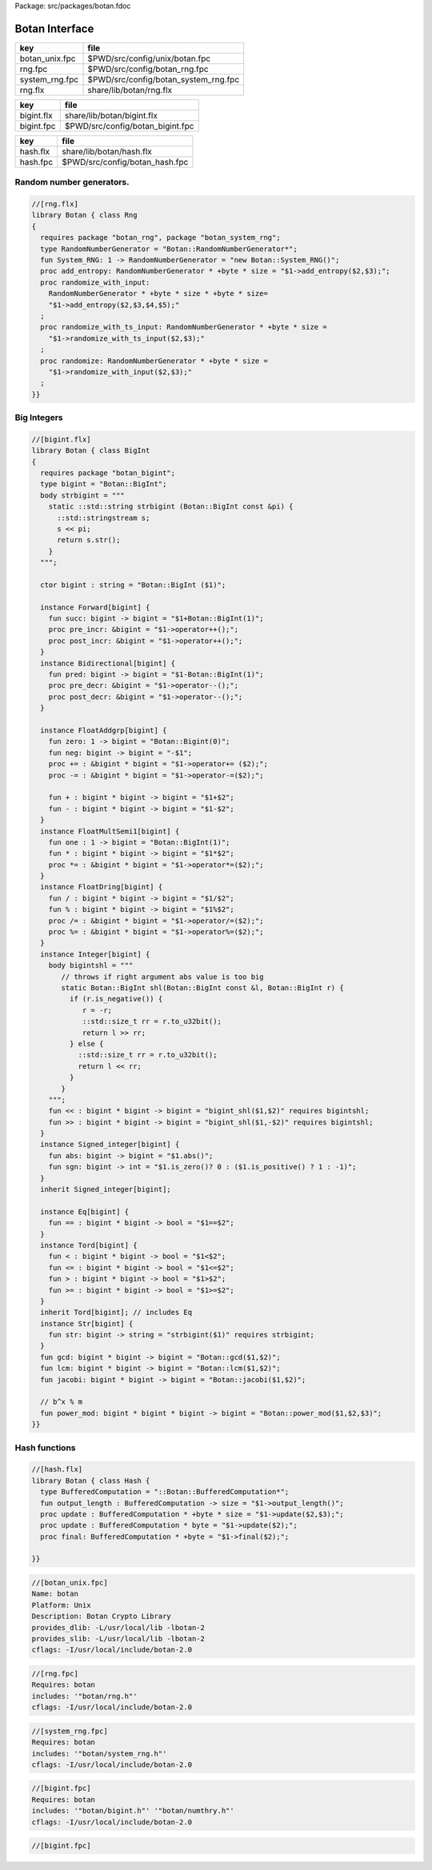 Package: src/packages/botan.fdoc


===============
Botan Interface
===============

============== ====================================
key            file                                 
============== ====================================
botan_unix.fpc $PWD/src/config/unix/botan.fpc       
rng.fpc        $PWD/src/config/botan_rng.fpc        
system_rng.fpc $PWD/src/config/botan_system_rng.fpc 
rng.flx        share/lib/botan/rng.flx              
============== ====================================

========== ================================
key        file                             
========== ================================
bigint.flx share/lib/botan/bigint.flx       
bigint.fpc $PWD/src/config/botan_bigint.fpc 
========== ================================

========== ==============================
key        file                           
========== ==============================
hash.flx   share/lib/botan/hash.flx       
hash.fpc   $PWD/src/config/botan_hash.fpc 
========== ==============================


Random number generators.
=========================


.. index:: RandomNumberGenerator(type)
.. index:: System_RNG(fun)
.. index:: add_entropy(proc)
.. index:: randomize_with_input(proc)
.. index:: randomize_with_ts_input(proc)
.. index:: randomize(proc)
.. code-block:: felix

  //[rng.flx]
  library Botan { class Rng
  {
    requires package "botan_rng", package "botan_system_rng";
    type RandomNumberGenerator = "Botan::RandomNumberGenerator*";
    fun System_RNG: 1 -> RandomNumberGenerator = "new Botan::System_RNG()";
    proc add_entropy: RandomNumberGenerator * +byte * size = "$1->add_entropy($2,$3);";
    proc randomize_with_input: 
      RandomNumberGenerator * +byte * size * +byte * size=
      "$1->add_entropy($2,$3,$4,$5);"
    ;
    proc randomize_with_ts_input: RandomNumberGenerator * +byte * size = 
      "$1->randomize_with_ts_input($2,$3);"
    ;
    proc randomize: RandomNumberGenerator * +byte * size = 
      "$1->randomize_with_input($2,$3);"
    ;
  }}


Big Integers
============


.. index:: bigint(type)
.. index:: bigint(ctor)
.. index:: gcd(fun)
.. index:: lcm(fun)
.. index:: jacobi(fun)
.. index:: power_mod(fun)
.. code-block:: felix

  //[bigint.flx]
  library Botan { class BigInt
  {
    requires package "botan_bigint";
    type bigint = "Botan::BigInt";
    body strbigint = """
      static ::std::string strbigint (Botan::BigInt const &pi) {
        ::std::stringstream s;
        s << pi;
        return s.str();
      }
    """;
  
    ctor bigint : string = "Botan::BigInt ($1)";
  
    instance Forward[bigint] {
      fun succ: bigint -> bigint = "$1+Botan::BigInt(1)";
      proc pre_incr: &bigint = "$1->operator++();";
      proc post_incr: &bigint = "$1->operator++();";
    }
    instance Bidirectional[bigint] {
      fun pred: bigint -> bigint = "$1-Botan::BigInt(1)";
      proc pre_decr: &bigint = "$1->operator--();";
      proc post_decr: &bigint = "$1->operator--();";
    }
  
    instance FloatAddgrp[bigint] {
      fun zero: 1 -> bigint = "Botan::Bigint(0)";
      fun neg: bigint -> bigint = "-$1";
      proc += : &bigint * bigint = "$1->operator+= ($2);";
      proc -= : &bigint * bigint = "$1->operator-=($2);";
  
      fun + : bigint * bigint -> bigint = "$1+$2";
      fun - : bigint * bigint -> bigint = "$1-$2";
    }
    instance FloatMultSemi1[bigint] {
      fun one : 1 -> bigint = "Botan::BigInt(1)";
      fun * : bigint * bigint -> bigint = "$1*$2";
      proc *= : &bigint * bigint = "$1->operator*=($2);";
    }
    instance FloatDring[bigint] {
      fun / : bigint * bigint -> bigint = "$1/$2";
      fun % : bigint * bigint -> bigint = "$1%$2";
      proc /= : &bigint * bigint = "$1->operator/=($2);";
      proc %= : &bigint * bigint = "$1->operator%=($2);";
    }
    instance Integer[bigint] {
      body bigintshl = """
         // throws if right argument abs value is too big
         static Botan::BigInt shl(Botan::BigInt const &l, Botan::BigInt r) {
           if (r.is_negative()) {
              r = -r;
              ::std::size_t rr = r.to_u32bit();
              return l >> rr;
           } else {
             ::std::size_t rr = r.to_u32bit();
             return l << rr;
           }
         }
      """;
      fun << : bigint * bigint -> bigint = "bigint_shl($1,$2)" requires bigintshl; 
      fun >> : bigint * bigint -> bigint = "bigint_shl($1,-$2)" requires bigintshl; 
    }
    instance Signed_integer[bigint] {
      fun abs: bigint -> bigint = "$1.abs()";
      fun sgn: bigint -> int = "$1.is_zero()? 0 : ($1.is_positive() ? 1 : -1)";
    }
    inherit Signed_integer[bigint];
  
    instance Eq[bigint] {
      fun == : bigint * bigint -> bool = "$1==$2";
    }
    instance Tord[bigint] {
      fun < : bigint * bigint -> bool = "$1<$2";
      fun <= : bigint * bigint -> bool = "$1<=$2";
      fun > : bigint * bigint -> bool = "$1>$2";
      fun >= : bigint * bigint -> bool = "$1>=$2";
    }
    inherit Tord[bigint]; // includes Eq
    instance Str[bigint] {
      fun str: bigint -> string = "strbigint($1)" requires strbigint;
    }
    fun gcd: bigint * bigint -> bigint = "Botan::gcd($1,$2)";
    fun lcm: bigint * bigint -> bigint = "Botan::lcm($1,$2)";
    fun jacobi: bigint * bigint -> bigint = "Botan::jacobi($1,$2)";
  
    // b^x % m
    fun power_mod: bigint * bigint * bigint -> bigint = "Botan::power_mod($1,$2,$3)";
  }}
  


Hash functions
==============


.. index:: BufferedComputation(type)
.. index:: output_length(fun)
.. index:: update(proc)
.. index:: update(proc)
.. index:: final(proc)
.. code-block:: felix

  //[hash.flx]
  library Botan { class Hash {
    type BufferedComputation = "::Botan::BufferedComputation*";
    fun output_length : BufferedComputation -> size = "$1->output_length()";
    proc update : BufferedComputation * +byte * size = "$1->update($2,$3);";
    proc update : BufferedComputation * byte = "$1->update($2);";
    proc final: BufferedComputation * +byte = "$1->final($2);";
  
  }}



.. code-block:: fpc

  //[botan_unix.fpc]
  Name: botan 
  Platform: Unix 
  Description: Botan Crypto Library 
  provides_dlib: -L/usr/local/lib -lbotan-2
  provides_slib: -L/usr/local/lib -lbotan-2
  cflags: -I/usr/local/include/botan-2.0


.. code-block:: fpc

  //[rng.fpc]
  Requires: botan
  includes: '"botan/rng.h"'
  cflags: -I/usr/local/include/botan-2.0



.. code-block:: fpc

  //[system_rng.fpc]
  Requires: botan
  includes: '"botan/system_rng.h"'
  cflags: -I/usr/local/include/botan-2.0


.. code-block:: fpc

  //[bigint.fpc]
  Requires: botan
  includes: '"botan/bigint.h"' '"botan/numthry.h"'
  cflags: -I/usr/local/include/botan-2.0




.. code-block:: fpc

  //[bigint.fpc]
